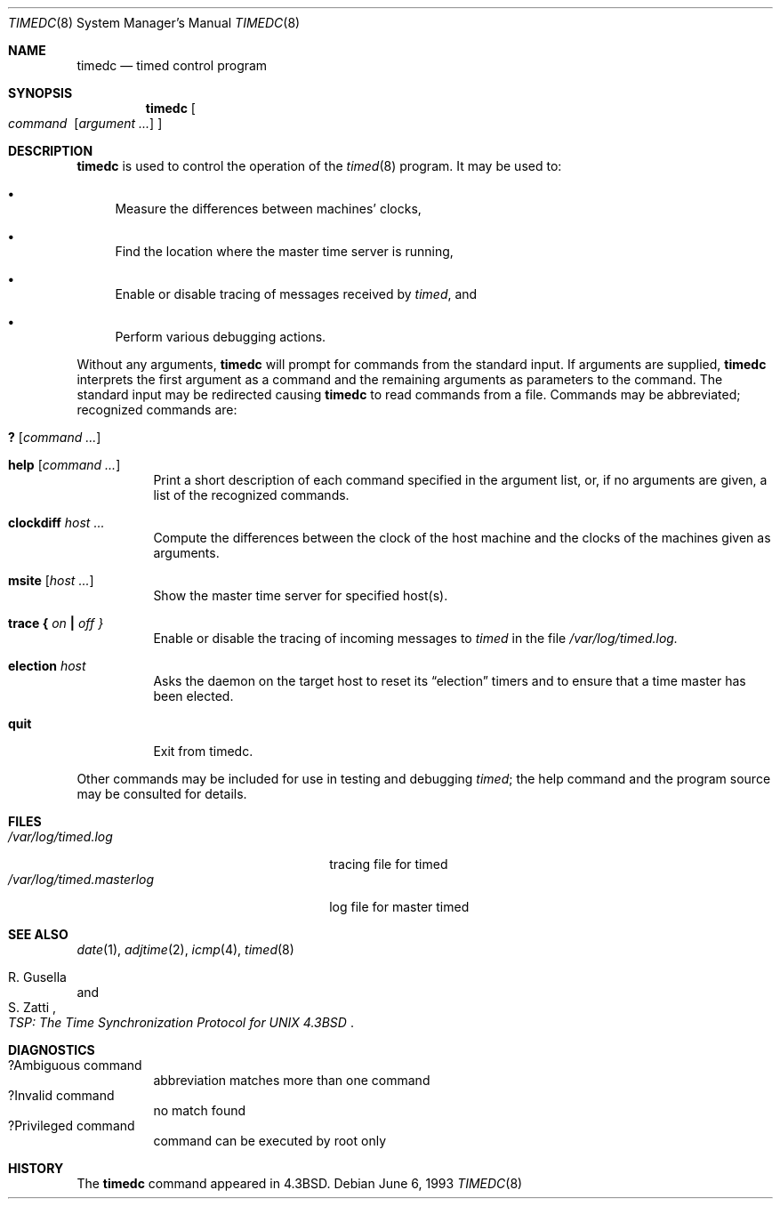 .\"	$NetBSD: timedc.8,v 1.7 1999/03/22 18:44:12 garbled Exp $
.\"
.\" Copyright (c) 1980, 1991 Regents of the University of California.
.\" All rights reserved.
.\"
.\" Redistribution and use in source and binary forms, with or without
.\" modification, are permitted provided that the following conditions
.\" are met:
.\" 1. Redistributions of source code must retain the above copyright
.\"    notice, this list of conditions and the following disclaimer.
.\" 2. Redistributions in binary form must reproduce the above copyright
.\"    notice, this list of conditions and the following disclaimer in the
.\"    documentation and/or other materials provided with the distribution.
.\" 3. All advertising materials mentioning features or use of this software
.\"    must display the following acknowledgement:
.\"	This product includes software developed by the University of
.\"	California, Berkeley and its contributors.
.\" 4. Neither the name of the University nor the names of its contributors
.\"    may be used to endorse or promote products derived from this software
.\"    without specific prior written permission.
.\"
.\" THIS SOFTWARE IS PROVIDED BY THE REGENTS AND CONTRIBUTORS ``AS IS'' AND
.\" ANY EXPRESS OR IMPLIED WARRANTIES, INCLUDING, BUT NOT LIMITED TO, THE
.\" IMPLIED WARRANTIES OF MERCHANTABILITY AND FITNESS FOR A PARTICULAR PURPOSE
.\" ARE DISCLAIMED.  IN NO EVENT SHALL THE REGENTS OR CONTRIBUTORS BE LIABLE
.\" FOR ANY DIRECT, INDIRECT, INCIDENTAL, SPECIAL, EXEMPLARY, OR CONSEQUENTIAL
.\" DAMAGES (INCLUDING, BUT NOT LIMITED TO, PROCUREMENT OF SUBSTITUTE GOODS
.\" OR SERVICES; LOSS OF USE, DATA, OR PROFITS; OR BUSINESS INTERRUPTION)
.\" HOWEVER CAUSED AND ON ANY THEORY OF LIABILITY, WHETHER IN CONTRACT, STRICT
.\" LIABILITY, OR TORT (INCLUDING NEGLIGENCE OR OTHERWISE) ARISING IN ANY WAY
.\" OUT OF THE USE OF THIS SOFTWARE, EVEN IF ADVISED OF THE POSSIBILITY OF
.\" SUCH DAMAGE.
.\"
.\"     @(#)timedc.8	8.1 (Berkeley) 6/6/93
.\"
.Dd June 6, 1993
.Dt TIMEDC 8
.Os
.ad
.Sh NAME
.Nm timedc
.Nd timed control program
.Sh SYNOPSIS
.Nm
.Oo Ar command\ \&
.Op Ar argument ...
.Oc
.Sh DESCRIPTION
.Nm
is used to control the operation of the
.Xr timed 8
program.
It may be used to:
.Bl -bullet
.It
Measure the differences between machines' clocks,
.It 
Find the location where the master time server is running,
.It
Enable or disable tracing of messages received by
.Xr timed ,
and
.It
Perform various debugging actions.
.El
.Pp
Without any arguments,
.Nm
will prompt for commands from the standard input.
If arguments are supplied,
.Nm
interprets the first argument as a command and the remaining
arguments as parameters to the command.  The standard input
may be redirected causing
.Nm
to read commands from a file.
Commands may be abbreviated;
recognized commands are:
.Pp
.Bl -tag -width Ds -compact
.It Ic \&? Op Ar command ...
.Pp
.It Ic help Op Ar command ...
Print a short description of each command specified in the argument list,
or, if no arguments are given, a list of the recognized commands.
.Pp
.It Ic clockdiff Ar host ...
Compute the differences between the clock of the host machine
and the clocks of the machines given as arguments.
.Pp
.It Ic msite Op Ar host ...
Show the master time server for specified host(s).
.Pp
.It Xo
.Ic trace
.Li \&{ Ar on Li \&|
.Ar off \&}
.Xc
Enable or disable the tracing of incoming messages to
.Xr timed
in the file
.Pa /var/log/timed.log.
.Pp
.It Ic election Ar host
Asks the daemon
on the target host to reset its
.Dq election
timers and to ensure that a time master has been elected.
.Pp
.It Ic quit
Exit from timedc.
.El
.Pp
Other commands may be included for use in testing and debugging
.Xr timed ;
the help command and
the program source may be consulted for details.
.Sh FILES
.Bl -tag -width /var/log/timed.masterlog -compact
.It Pa /var/log/timed.log
tracing file for timed
.It Pa /var/log/timed.masterlog
log file for master timed
.El
.Sh SEE ALSO
.Xr date 1 ,
.Xr adjtime 2 ,
.Xr icmp 4 ,
.Xr timed 8
.Rs
.%T "TSP: The Time Synchronization Protocol for UNIX 4.3BSD"
.%A R. Gusella
.%A S. Zatti
.Re
.Sh DIAGNOSTICS
.Bl -tag -width Ds -compact
.It ?Ambiguous command
abbreviation matches more than one command
.It ?Invalid command
no match found
.It ?Privileged command
command can be executed by root only
.El
.Sh HISTORY
The
.Nm
command appeared in
.Bx 4.3 .
